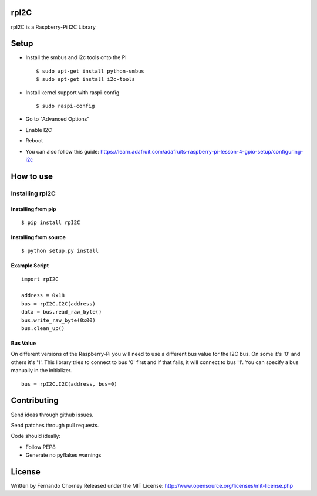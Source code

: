 rpI2C
=====

rpI2C is a Raspberry-Pi I2C Library

Setup
=====

-  Install the smbus and i2c tools onto the Pi

   ::

           $ sudo apt-get install python-smbus
           $ sudo apt-get install i2c-tools

-  Install kernel support with raspi-config

   ::

           $ sudo raspi-config

-  Go to "Advanced Options"
-  Enable I2C
-  Reboot
-  You can also follow this guide:
   https://learn.adafruit.com/adafruits-raspberry-pi-lesson-4-gpio-setup/configuring-i2c

How to use
==========

Installing rpI2C
----------------

Installing from pip
~~~~~~~~~~~~~~~~~~~

::

        $ pip install rpI2C

Installing from source
~~~~~~~~~~~~~~~~~~~~~~

::

        $ python setup.py install

Example Script
~~~~~~~~~~~~~~

::

        import rpI2C

        address = 0x18
        bus = rpI2C.I2C(address)
        data = bus.read_raw_byte()
        bus.write_raw_byte(0x00)
        bus.clean_up()

Bus Value
~~~~~~~~~

On different versions of the Raspberry-Pi you will need to use a
different bus value for the I2C bus. On some it's '0' and others it's
'1'. This library tries to connect to bus '0' first and if that fails,
it will connect to bus '1'. You can specify a bus manually in the
initializer.

::

        bus = rpI2C.I2C(address, bus=0)

Contributing
============

Send ideas through github issues.

Send patches through pull requests.

Code should ideally:

- Follow PEP8
- Generate no pyflakes warnings

License
=======

Written by Fernando Chorney Released under the MIT License:
http://www.opensource.org/licenses/mit-license.php
